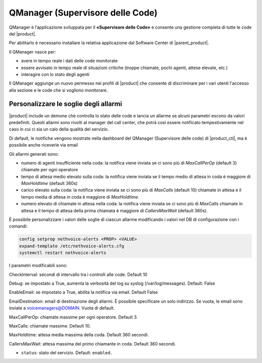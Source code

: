=================================
QManager (Supervisore delle Code)
=================================

.. _qmanager-ref-label:

QManager è l’applicazione sviluppata per il **«Supervisore delle Code»** e consente una gestione completa di tutte le code del |product|.

Per abilitarlo è necessario installare la relativa applicazione dal Software Center di |parent_product|.

Il QManager nasce per:

- avere in tempo reale i dati delle code monitorate

- essere avvisato in tempo reale di situazioni critiche (troppe chiamate, pochi agenti, attese elevate, etc.)

- interagire con lo stato degli agenti


Il QManager aggiunge un nuovo permesso nei profili di |product| che consente di discriminare per i vari utenti l'accesso alla sezione e le code che si vogliono monitorare.


Personalizzare le soglie degli allarmi
======================================

|product| include un demone che controlla lo stato delle code e lancia un allarme se alcuni parametri escono da valori predefiniti. Questi allarmi sono rivolti al manager del call center, che potrà così essere notificato tempestivamente nel caso in cui ci sia un calo della qualità del servizio.

Di default, le notifiche vengono mostrate nella dashboard del QManager (Supervisore delle code) di |product_cti|, ma è possibile anche riceverle via email

Gli allarmi generati sono:

- numero di agenti insufficiente nella coda: la notifica viene inviata se ci sono più di *MaxCallPerOp* (default 3) chiamate per ogni operatore
- tempo di attesa medio elevato sulla coda: la notifica viene inviata se il tempo medio di attesa in coda è maggiore di *MaxHoldtime* (default 360s)
- carico elevato sulla coda: la notifica viene inviata se ci sono più di *MaxCalls* (default 10) chiamate in attesa e il tempo media di attesa in coda è maggiore di *MaxHoldtime.*
- numero elevato di chiamate in attesa nella coda: la notifica viene inviata se ci sono più di *MaxCalls* chiamate in attesa e il tempo di attesa della prima chiamata è maggiore di *CallersMaxWait* (default 360s).

È possibile personalizzare i valori delle soglie di ciascun allarme modificando i valori nel DB di configurazione con i comandi:

.. code-block:: bash

  config setprop nethvoice-alerts <PROP> <VALUE>
  expand-template /etc/nethvoice-alerts.cfg
  systemctl restart nethvoice-alerts


I parametri modificabili sono:

CheckInterval: secondi di intervallo tra i controlli alle code. Default 10

Debug: se impostato a True, aumenta la verbosità del log su syslog (/var/log/messages). Default: False

EnableEmail: se impostato a True, abilita la notifica via email. Default False

EmailDestination: email di destinazione degli allarmi. È possibile specificare un solo indirizzo. Se vuota, le email sono inviate a voicemanagers@DOMAIN. Vuota di default.

MaxCallPerOp: chiamate massime per ogni operatore. Default 3.

MaxCalls: chiamate massime. Default 10.

MaxHoldtime: attesa media massima della coda. Default 360 secondi.

CallersMaxWait: attesa massima del primo chiamante in coda. Default 360 secondi.

* ``status``: stato del servizio. Default: ``enabled.``
